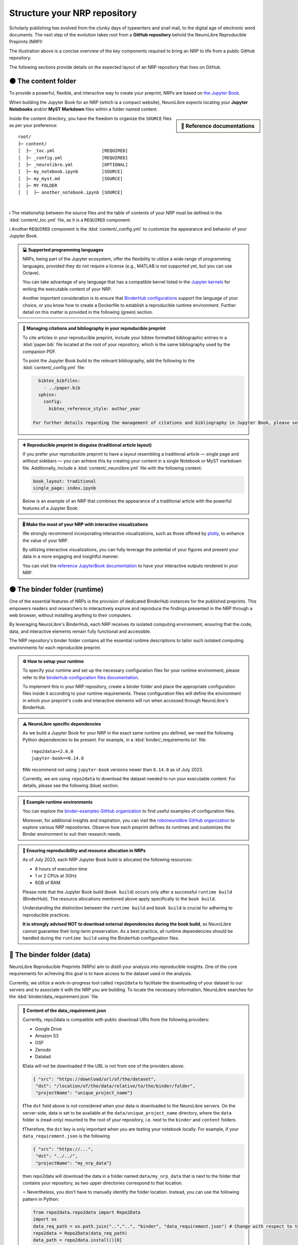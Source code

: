 .. role:: contentlabel
  :class: contentlabel

.. role:: binderunlabel
  :class: binderunlabel

.. role:: binderdatalabel
  :class: binderdatalabel

.. role:: contentpdflabel
  :class: contentpdflabel

Structure your NRP repository
==============================

Scholarly publishing has evolved from the clunky days of typewriters and snail mail, to the digital age of electronic word documents.
The next step of the evolution takes root from a **GitHub repository** behold the NeuroLibre Reproducible Preprints (NRP)!

.. image:: https://github.com/neurolibre/brand/blob/main/png/nrp_init.png?raw=true
     :align: center
     :width: 800

The illustration above is a concise overview of the key components required to bring an NRP to life from a public GitHub repository.

The following sections provide details on the expected layout of an NRP repository that lives on GitHub.

🟠 :contentlabel:`The content folder`
::::::::::::::::::::::::::::::::::::

To provide a powerful, flexible, and interactive way to create your preprint, NRPs are based on `the Jupyter Book <https://jupyterbook.org>`_.

.. image:: https://github.com/neurolibre/brand/blob/main/gif/content_interact.gif?raw=true
     :align: center
     :width: 500

When building the Jupyter Book for an NRP (which is a compact website), NeuroLibre expects locating your **Jupyter Notebooks** and/or **MyST Markdown** files
within a folder named :contentlabel:`content`.

.. sidebar:: 📑 Reference documentations

  .. raw:: html
  

   <ul>
   <li><a href="https://jupyterbook.org/en/stable/content/myst.html" target="_blank">Writing narrative content</a></li>
   <li><a href="https://jupyterbook.org/en/stable/content/execute.html" target="_blank">Writing executable content</a></li>
   <li><a href="https://jupyterbook.org/en/stable/file-types/index.html" target="_blank">Allowed content types</a></li>
   <li><a href="https://jupyterbook.org/en/stable/content/citations.html" target="_blank">Citations and bibliography</a></li>
   <li><a href="https://jupyterbook.org/en/stable/interactive/interactive.html" target="_blank">Interactive outputs</a></li>
   <li><a href="https://jupyterbook.org/en/stable/structure/toc.html" target="_blank"><code>_toc.yml</code></a></li>
   <li><a href="https://jupyterbook.org/en/stable/structure/config.html" target="_blank"><code>_config.yml</code></a></li>
   </ul>

Inside the :contentlabel:`content` directory, you have the freedom to organize the ``SOURCE`` files as per your preference::

    root/
    ├─ content/
    │  ├─ _toc.yml                  [REQUIRED]
    │  ├─ _config.yml               [REQUIRED]
    │  ├─ _neurolibre.yml           [OPTIONAL]
    │  ├─ my_notebook.ipynb         [SOURCE]
    │  ├─ my_myst.md                [SOURCE]
    │  ├─ MY FOLDER
    │  │  ├─ another_notebook.ipynb [SOURCE]

|
ℹ️ The relationship between the source files and the table of contents of your NRP must be defined in the :kbd:`content/_toc.yml` file, as it is a 
``REQUIRED`` component.

ℹ️ Another ``REQUIRED`` component is the  :kbd:`content/_config.yml` to customize the appearance and behavior of your Jupyter Book.


.. admonition:: 💻 Supported programming languages
   :class: contentnew

   NRPs, being part of the Jupyter ecosystem, offer the flexibility to utilize a wide range of programming languages, 
   provided they do not require a license (e.g., MATLAB is not supported yet, but you can use Octave).

   You can take advantage of any language that has a compatible  kernel listed in the `Jupyter kernels <https://github.com/jupyter/jupyter/wiki/Jupyter-kernels>`_ for writing the 
   executable content of your NRP.

   Another important consideration is to ensure that `BinderHub configurations <https://mybinder.readthedocs.io/en/latest/examples/sample_repos.html>`_ support the language
   of your choice, or you know how to create a Dockerfile to establish a reproducible runtime environment. Further detail on this matter is provided in the 
   following (green) section.

.. admonition:: 📝 Managing citations and bibliography in your reproducible preprint
   :class: dropdown contentnew

   To cite articles in your reproducible preprint, include your bibtex formatted bibliographic entries in a :kbd:`paper.bib` file located at the root of your repository,
   which is the same bibliography used by the companion PDF. 
   
   To point the Jupyter Book build to the relevant bibliography, add the following to the :kbd:`content/_config.yml` file: 

   .. code-block:: yaml

      bibtex_bibfiles:
        - ../paper.bib
      sphinx:
        config:
          bibtex_reference_style: author_year
    
    For further details regarding the management of citations and bibliography in Jupyter Book, please see the `reference docs <https://jupyterbook.org/en/stable/content/citations.html>`_.

.. admonition:: ➕ Reproducible preprint in disguise (traditional article layout)
   :class: dropdown contentnew

   If you prefer your reproducible preprint to have a layout resembling a traditional article — single page and without sidebars — 
   you can achieve this by creating your content in a single Notebook or MyST markdown file. Additionally, include a :kbd:`content/_neurolibre.yml` 
   file with the following content:

   .. code-block:: yaml

     book_layout: traditional
     single_page: index.ipynb
  
   Below is an example of an NRP that combines the appearance of a traditional article with the powerful features of a Jupyter Book:
  
   .. raw:: html

    <center>
      <iframe id="binder-frame" width="90%" height="600" marginwidth="5%"
      src="https://preview.neurolibre.org/book-artifacts/rrsg2020/github.com/paper/562fb392105e48b5da7a4b6bfcf82d7504ea7c71/_build/_page/index/singlehtml"></iframe>
    </center>
    <br>

.. admonition:: 🎚 Make the most of your NRP with interactive visualizations
   :class: contentnew

   We strongly recommend incorporating interactive visualizations, such as those offered by `plotly <https://plotly.com/>`_, to enhance the value of your NRP.

   By utilizing interactive visualizations, you can fully leverage the potential of your figures and present your data in a more engaging and insightful manner.
   
   You can visit the `reference JupyterBook documentation <https://jupyterbook.org/en/stable/interactive/interactive.html?highlight=interactive>`_ to have your interactive outputs rendered in your NRP.  


🟢 :binderunlabel:`The binder folder (runtime)`
::::::::::::::::::

One of the essential features of NRPs is the provision of dedicated BinderHub instances for the published preprints. 
This empowers readers and researchers to interactively explore and reproduce the findings presented in the NRP through 
a web browser, without installing anything to their computers.

.. image:: https://github.com/neurolibre/brand/blob/main/gif/binder_folder.gif?raw=true
     :align: center
     :width: 500

By leveraging NeuroLibre's BinderHub, each NRP receives its isolated computing environment, ensuring that the code, data, and 
interactive elements remain fully functional and accessible. 

The NRP repository's :binderunlabel:`binder` folder contains all the essential runtime descriptions to tailor such isolated computing
environments for each reproducible preprint.

.. admonition:: ⚙️ How to setup your runtime
   :class: binderun
   
   To specify your runtime and set up the necessary configuration files for your runtime environment, please refer to the `binderhub configuration files documentation <https://mybinder.readthedocs.io/en/latest/using/config_files.html>`_. 
   
   To implement this in your NRP repository, create a :binderunlabel:`binder` folder and place the appropriate configuration files inside it according to your runtime requirements. These configuration files will define the environment in which your preprint's code 
   and interactive elements will run when accessed through NeuroLibre's BinderHub.

.. admonition:: ⚠️ NeuroLibre specific dependencies
   :class: binderun

   As we build a Jupyter Book for your NRP in the exact same runtime you defined, we need the following Python dependencies 
   to be present. For example, in a :kbd:`binder/_requirements.txt` file::

      repo2data>=2.6.0
      jupyter-book==0.14.0

   ❗️We recommend not using ``jupyter-book`` versions newer than ``0.14.0`` as of July 2023.

   Currently, we are using ``repo2data`` to download the dataset needed to run your executable content. For details, please see the following (blue) section.

.. admonition:: 🔗 Example runtime environments
   :class: dropdown binderun

   You can explore the `binder-examples GitHub organization <https://github.com/binder-examples>`_ to find useful examples of configuration files.

   Moreover, for additional insights and inspiration, you can visit the `roboneurolibre GitHub organization <https://github.com/roboneurolibre>`_ to explore various NRP repositories. 
   Observe how each preprint defines its runtimes and customizes the Binder environment to suit their research needs.

.. admonition:: 🔋  Ensuring reproducibility and resource allocation in NRPs
   :class: binderun

   As of July 2023, each NRP Jupyter Book build is allocated the following resources:

   * 8 hours of execution time 
   * 1 or 2 CPUs at 3GHz
   * 6GB of RAM

   Please note that the Jupyter Book build (``book build``) occurs only after a successful ``runtime build`` (BinderHub). 
   The resource allocations mentioned above apply specifically to the ``book build``.
   
   Understanding the distinction between the ``runtime build`` and ``book build`` is crucial for adhering to reproducible practices. 
   
   **It is strongly advised NOT to download external dependencies during the book build**, as NeuroLibre cannot guarantee their long-term preservation. 
   As a best practice, all runtime dependencies should be handled during the ``runtime build`` using the BinderHub configuration files.


🔵 :binderdatalabel:`The binder folder (data)`
::::::::::::::::::

NeuroLibre Reproducible Preprints (NRPs) aim to distill your analysis into reproducible insights.
One of the core requirements for achieving this goal is to have access to the dataset used in the analysis.

Currently, we utilize a work-in-progress tool called ``repo2data`` to facilitate the downloading of your dataset to our 
servers and to associate it with the NRP you are building. To locate the necessary information, NeuroLibre searches for the :kbd:`binder/data_requirement.json` file.


.. admonition:: 💽 Content of the **data_requirement.json**
   :class: binderdata

   Currently, repo2data is compatible with public download URIs from the following providers:
   
   * Google Drive 
   * Amazon S3
   * OSF
   * Zenodo
   * Datalad

   ❗️Data will not be downloaded if the URL is not from one of the providers above.

   .. code-block:: json

     { "src": "https://download/url/of/the/dataset",
      "dst": "/location/of/the/data/relative/to/the/binder/folder",
      "projectName": "unique_project_name"}
   
   ❗️The ``dst`` field above is not considered when your data is downloaded to the NeuroLibre servers. 
   On the server-side, data is set to be available at the ``data/unique_project_name`` directory, where the ``data`` folder is (read-only) mounted 
   to the root of your repository, i.e. next to the ``binder`` and ``content`` folders.

   ❗️Therefore, the ``dst`` key is only important when you are testing your notebook locally. For example, if your ``data_requirement.json`` is the following

   .. code-block:: json

     { "src": "https://...",
      "dst": "../../",
      "projectName": "my_nrp_data"}
   
   then repo2data will download the data in a folder named ``data/my_nrp_data`` that is next to the folder that contains your repository, as two upper directories correspond to that location.

   ⭐️ Nevertheless, you don't have to manually identify the folder location. Instead, you can use the following pattern in Python:

   .. code-block:: python

      from repo2data.repo2data import Repo2Data
      import os
      data_req_path = os.path.join("..","..", "binder", "data_requirement.json") # Change with respect to the location of your notebook
      repo2data = Repo2Data(data_req_path)
      data_path = repo2data.install()[0]
      my_data = os.path.join(data_path,'my_data.nii.gz')
   
   In the example above, the notebook that uses repo2data is under the ``content/00/my_notebook.ipybn``. Consequently, the ``data_requirement.json`` was located in two directories above.

After being downloaded to the server, any subsequent attempts to re-download the data will be disregarded unless modifications are made to the ``data_requirement.json`` file.

.. admonition:: 📀 Data allocation
   :class: binderdata

   As of July 2023, each NRP is allowed to:

   * use up to 10GB of data (to be downloaded from a trusted source)
   * around 8GB of runtime storage (derivatives generated after executing your book)

.. admonition:: 🗜 If you are sharing a compressed file archive (e.g., zip)
   :class: dropdown binderdata

   Please ensure that the parent directory is not included in the archive. Otherwise, when the 
   data is automatically extracted, repo2data will not be able to locate the actual content.

   To achieve this on osx:

   .. code-block:: bash
   
     cd /to/your/data/directory
     zip -r my_data.zip . -x ".*" -x "__MACOSX"
   
   Similarly on Ubuntu:

   .. code-block:: bash

     cd /to/your/data/directory && zip -r ../my_data.zip .


.. admonition:: ⬇️ Using Google Drive to share your NRP data
   :class: dropdown binderdata

   Please make sure that your Drive folder (or the zip file) is publicly available, then locate your project ID (a complex array of 33 characters that you can find on the url).

   Then you can construct the download url with that ID: ``https://drive.google.com/uc?id=${PROJECT_ID}``

   Example ``data_requirement.json``:

   .. code-block:: json

      { "src": "https://drive.google.com/uc?id=1_zeJqQP8umrTk-evSAt3wCLxAkTKo0lC",
      "dst": "./data",
      "projectName": "my_data_in_gdrive"}

.. admonition:: ⬇️ Using Datalad to share your NRP data
   :class: dropdown binderdata

   If the ``src`` is provided with a URI that ends in ``.git``, Repo2Data will then use the ``datalad`` to download the data.
   
   .. code-block:: json

      { "src": "https://github.com/OpenNeuroDatasets/ds000005.git",
      "dst": "./data",
      "projectName": "repo2data_datalad"}

.. admonition:: ⬇️ Using S3 to share your NRP data
   :class: dropdown binderdata

   If the ``src`` url starts with ``s3://``, Repo2Data will use ``aws s3 sync --no-sign-request`` to download your data.

   .. code-block:: json

      { "src": "s3://openneuro.org/ds000005",
      "dst": "./data",
      "projectName": "repo2data_s3"}

.. admonition:: ⬇️ Using OSF to share your NRP data
   :class: dropdown binderdata

   Repo2Data uses ``osfclient osf -p PROJECT_ID clone`` command. 
   You will need to provide the link to the public project containing your data https://osf.io/.../:

   .. code-block:: json

      { "src": "https://osf.io/fuqsk/",
      "dst": "./data",
      "projectName": "repo2data_osf"}

   If you need to download subsets from a larger a project, you can achieve this using the remote_filepath field which runs 
   ``osf -p PROJECT_ID fetch -f file`` command. For example:

   .. code-block:: json

      { "src": "https://osf.io/fuqsk/",
      "remote_filepath": ["hello.txt", "test-subfolder/hello-from-subfolder.txt"],
      "dst": "./data",
      "projectName": "repo2data_osf_multiple"}

.. admonition:: ⬇️ Using Zenodo to share your NRP data
   :class: dropdown binderdata

   We also support the use of the public data repository Zenodo through "zenodo_get." 
   Ensure that your project is public and has a DOI with the form "10.5281/zenodo.XXXXXXX."

   .. code-block:: json

      { "src": "10.5281/zenodo.6482995",
      "dst": "./data",
      "projectName": "repo2data_zenodo"}

   ❗️If this is the case, please indicate dutring the submission that you already have a DOI for your dataset, so that the
   NeuroLibre publication workflow skips the data archival step.

⚫️ :contentpdflabel:`The companion PDF`
::::::::::::::::::

To publish your NRP as a preprint, a PDF is necessary. Our PDF template integrates all the reproducibility assets created 
at the end of a successful book build as part of the publication.

To create a PDF, two files are required: :kbd:`paper.md` and :kbd:`paper.bib` at the root of your NRP repository.

.. admonition:: ✍️ Authors and affiliations
   :class: contentpdf

   The front matter of ``paper.md`` is used to collect meta-information about your preprint:

   .. code-block:: yaml

      ---
      title: 'White matter integrity of developing brain in everlasting childhood'
      tags:
         - Tag1
         - Tag2
      authors:
         - name: Peter Pan
            orcid: 0000-0000-0000-0000
            affiliation: "1, 2"
         - name: Tinker Bell
            affiliation: 2
      affiliations:
      - name: Fairy dust research lab, Everyoung state university, Nevermind, Neverland
         index: 1
      - name: Captain Hook's lantern, Pirate academy, Nevermind, Neverland
         index: 2
      date: 08 September 1991
      bibliography: paper.bib
      ---

The corpus of this static document (:kbd:`paper.md`) is intended for a big picture summary of the preprint
generated by the executable and narrative content you provided (in the ``content``) folder. You can include citations
to this document from an accompanying BibTex bibliography file ``paper.bib``.

.. admonition:: 📝 Testing the PDF compilation
   :class: dropdown contentpdf

   Add a file ``.github/workflows/draft-pdf.yml`` to your repository:

   .. code-block:: yaml

      on: [push]

      jobs:
      paper:
         runs-on: ubuntu-latest
         name: Paper Draft
         steps:
            - name: Checkout
            uses: actions/checkout@v3
            - name: Build draft PDF
            uses: neurolibre/neurolibre-draft-action@master
            with:
               journal: neurolibre
               # This should be the path to the paper within your repo.
               paper-path: paper.md
            - name: Upload
            uses: actions/upload-artifact@v1
            with:
               name: paper
               # This is the output path where Pandoc will write the compiled
               # PDF. Note, this should be the same directory as the input
               # paper.md
               path: paper.pdf